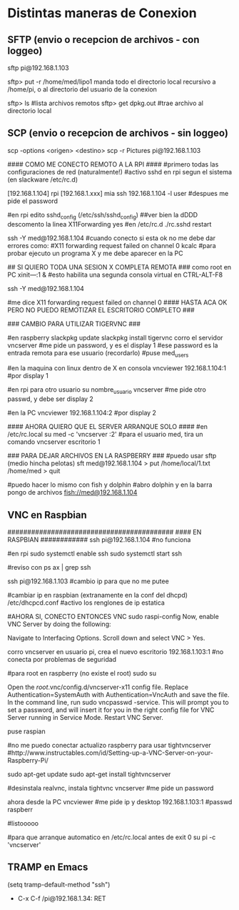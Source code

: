 * Distintas maneras de Conexion
  
** SFTP (envio o recepcion de archivos - con loggeo)
   sftp pi@192.168.1.103

   sftp> put -r /home/med/lipo1
   manda todo el directorio local recursivo a /home/pi, o al directorio del usuario de la conexion

   sftp> ls              #lista archivos remotos
   sftp> get dpkg.out    #trae archivo al directorio local

** SCP (envio o recepcion de archivos - sin loggeo)
   scp -options <origen> <destino>
   scp -r Pictures pi@192.168.1.103



#### COMO ME CONECTO REMOTO A LA RPI ####
#primero todas las configuraciones de red (naturalmente!)
#activo sshd en rpi segun el sistema (en slackware /etc/rc.d)

[192.168.1.104] rpi
[192.168.1.xxx] mia
ssh 192.168.1.104 -l user	#despues me pide el password

#en rpi edito sshd_config (/etc/ssh/sshd_config) ##ver bien la dDDD
descomento la linea X11Forwarding yes
#en /etc/rc.d
./rc.sshd restart

ssh -Y med@192.168.1.104
#cuando conecto si esta ok no me debe dar errores como:
#X11 forwarding request failed on channel 0
kcalc  		#para probar ejecuto un programa X y me debe aparecer en la PC

## SI QUIERO TODA UNA SESION X COMPLETA REMOTA ###
como root en PC
xіnіt—:1 &	#esto habilita una segunda consola virtual en CTRL-ALT-F8


ssh -Y med@192.168.1.104

#me dice X11 forwarding request failed on channel 0
#### HASTA ACA OK PERO NO PUEDO REMOTIZAR EL ESCRITORIO COMPLETO ###

### CAMBIO PARA UTILIZAR TIGERVNC ###

#en raspberry
slackpkg update
slackpkg install tigervnc
corro el servidor
vncserver	#me pide un password, y es el display 1
#ese password es la entrada remota para ese usuario (recordarlo)
#puse med_users

#en la maquina con linux dentro de X en consola
vncviewer
192.168.1.104:1		#por display 1

#en rpi para otro usuario
su nombre_usuario
vncserver	#me pide otro passwd, y debe ser display 2

#en la PC
vncviewer
192.168.1.104:2		#por display 2

#### AHORA QUIERO QUE EL SERVER ARRANQUE SOLO ####
#en /etc/rc.local
su med -c 'vncserver :2'	#para el usuario med, tira un comando vncserver escritorio 1


### PARA DEJAR ARCHIVOS EN LA RASPBERRY ###
#puedo usar sftp (medio hincha pelotas)
sft med@192.168.1.104
> put /home/local/1.txt /home/med
> quit

#puedo hacer lo mismo con fish y dolphin
#abro dolphin y en la barra pongo de archivos
fish://med@192.168.1.104

** VNC en Raspbian
##########################################
#### EN RASPBIAN ############
ssh pi@192.168.1.104	#no funciona

#en rpi
sudo systemctl enable ssh
sudo systemctl start ssh

#reviso con
ps ax | grep ssh

ssh pi@192.168.1.103	#cambio ip para que no me putee

#cambiar ip en raspbian (extranamente en la conf del dhcpd)
/etc/dhcpcd.conf #activo los renglones de ip estatica

#AHORA SI, CONECTO ENTONCES VNC
sudo raspi-config
Now, enable VNC Server by doing the following:

    Navigate to Interfacing Options.
    Scroll down and select VNC > Yes.

corro vncserver en usuario pi, crea el nuevo escritorio
192.168.1.103:1
#no conecta por problemas de seguridad

#para root en raspberry (no existe el root)
sudo su


Open the /root/.vnc/config.d/vncserver-x11 config file.
Replace Authentication=SystemAuth with Authentication=VncAuth and save the file.
In the command line, run sudo vncpasswd -service. This will prompt you to set a password, and will insert it for you in the right config file for VNC Server running in Service Mode.
Restart VNC Server.

puse raspian

#no me puedo conectar actualizo raspberry para usar tightvncserver
#http://www.instructables.com/id/Setting-up-a-VNC-Server-on-your-Raspberry-Pi/

sudo apt-get update
sudo apt-get install tightvncserver

#desinstala realvnc, instala tightvnc
vncserver   #me pide un password

ahora desde la PC
vncviewer
#me pide ip y desktop
192.168.1.103:1
#passwd
raspberr

#listooooo

#para que arranque automatico en /etc/rc.local antes de exit 0
su pi -c 'vncserver'

** TRAMP en Emacs
   (setq tramp-default-method "ssh")
   - C-x C-f /pi@192.168.1.34: RET
